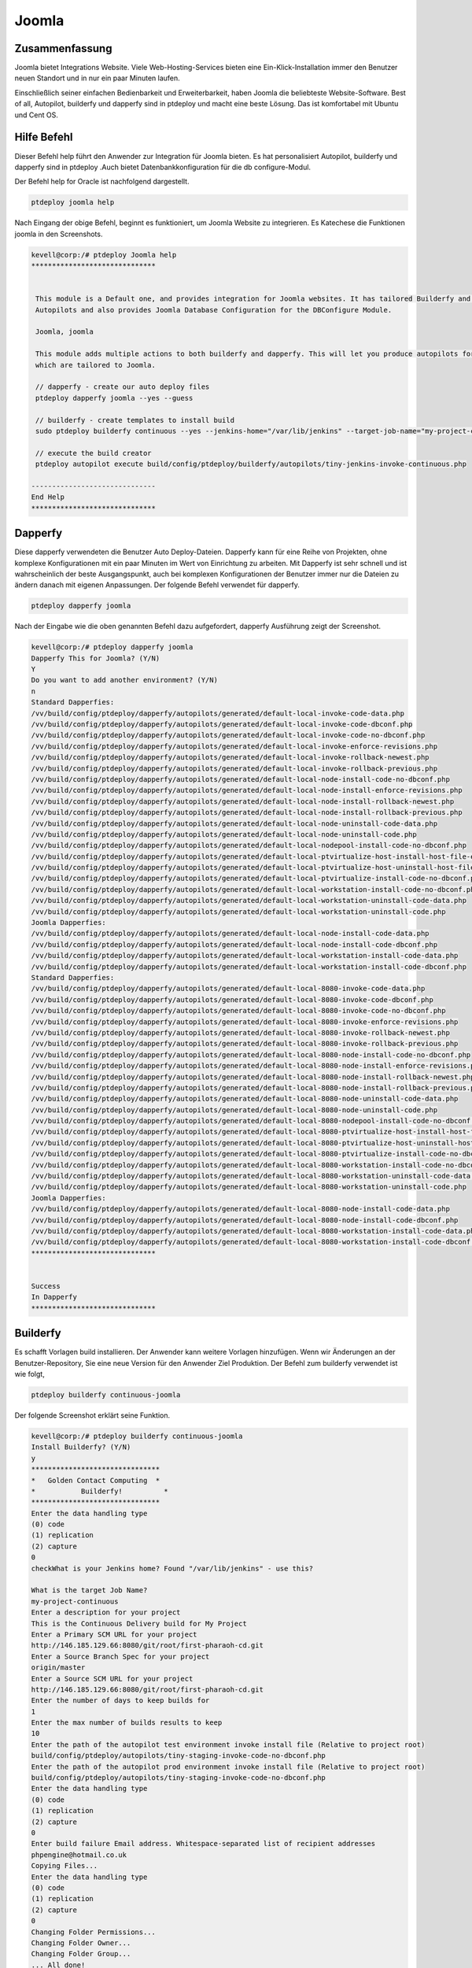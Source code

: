 ==========
Joomla
==========

Zusammenfassung
----------------

Joomla bietet Integrations Website. Viele Web-Hosting-Services bieten eine Ein-Klick-Installation immer den Benutzer neuen Standort und in nur ein paar Minuten laufen.

Einschließlich seiner einfachen Bedienbarkeit und Erweiterbarkeit, haben Joomla die beliebteste Website-Software. Best of all, Autopilot, builderfy und dapperfy sind in ptdeploy und macht eine beste Lösung. Das ist komfortabel mit Ubuntu und Cent OS.

Hilfe Befehl
------------------------

Dieser Befehl help führt den Anwender zur Integration für Joomla bieten. Es hat personalisiert Autopilot, builderfy und dapperfy sind in ptdeploy .Auch bietet Datenbankkonfiguration für die db configure-Modul.

Der Befehl help for Oracle ist nachfolgend dargestellt.

.. code-block:: bash

	ptdeploy joomla help

Nach Eingang der obige Befehl, beginnt es funktioniert, um Joomla Website zu integrieren. Es Katechese die Funktionen joomla in den Screenshots.

.. code-block:: bash

 kevell@corp:/# ptdeploy Joomla help
 ******************************


  This module is a Default one, and provides integration for Joomla websites. It has tailored Builderfy and Dapperfy
  Autopilots and also provides Joomla Database Configuration for the DBConfigure Module.

  Joomla, joomla

  This module adds multiple actions to both builderfy and dapperfy. This will let you produce autopilots for both
  which are tailored to Joomla.

  // dapperfy - create our auto deploy files
  ptdeploy dapperfy joomla --yes --guess

  // builderfy - create templates to install build
  sudo ptdeploy builderfy continuous --yes --jenkins-home="/var/lib/jenkins" --target-job-name="my-project-continuous" --project-description="This is the Continuous Delivery build for My Project" --primary-scm-url="http://146.185.129.66:8080/git/root/first-pharaoh-cd.git" --source-branch-spec="origin/master" --source-scm-url="http://146.185.129.66:8080/git/root/first-pharaoh-cd.git" --days-to-keep="-1" --amount-to-keep="10" --autopilot-test-invoke-install-file="build/config/ptdeploy/autopilots/tiny-staging-invoke-code-no-dbconf.php" --autopilot-prod-invoke-install-file="build/config/ptdeploy/autopilots/tiny-prod-invoke-code-no-dbconf.php" --error-email="phpengine@hotmail.co.uk" --only-autopilots

  // execute the build creator
  ptdeploy autopilot execute build/config/ptdeploy/builderfy/autopilots/tiny-jenkins-invoke-continuous.php

 ------------------------------
 End Help
 ******************************


Dapperfy
---------------

Diese dapperfy verwendeten die Benutzer Auto Deploy-Dateien. Dapperfy kann für eine Reihe von Projekten, ohne komplexe Konfigurationen mit ein paar Minuten im Wert von Einrichtung zu arbeiten. Mit Dapperfy ist sehr schnell und ist wahrscheinlich der beste Ausgangspunkt, auch bei komplexen Konfigurationen der Benutzer immer nur die Dateien zu ändern danach mit eigenen Anpassungen. Der folgende Befehl verwendet für dapperfy.

.. code-block:: bash

	ptdeploy dapperfy joomla

Nach der Eingabe wie die oben genannten Befehl dazu aufgefordert, dapperfy Ausführung zeigt der Screenshot.

.. code-block:: bash

 kevell@corp:/# ptdeploy dapperfy joomla
 Dapperfy This for Joomla? (Y/N) 
 Y
 Do you want to add another environment? (Y/N) 
 n
 Standard Dapperfies:
 /vv/build/config/ptdeploy/dapperfy/autopilots/generated/default-local-invoke-code-data.php
 /vv/build/config/ptdeploy/dapperfy/autopilots/generated/default-local-invoke-code-dbconf.php
 /vv/build/config/ptdeploy/dapperfy/autopilots/generated/default-local-invoke-code-no-dbconf.php
 /vv/build/config/ptdeploy/dapperfy/autopilots/generated/default-local-invoke-enforce-revisions.php
 /vv/build/config/ptdeploy/dapperfy/autopilots/generated/default-local-invoke-rollback-newest.php
 /vv/build/config/ptdeploy/dapperfy/autopilots/generated/default-local-invoke-rollback-previous.php
 /vv/build/config/ptdeploy/dapperfy/autopilots/generated/default-local-node-install-code-no-dbconf.php
 /vv/build/config/ptdeploy/dapperfy/autopilots/generated/default-local-node-install-enforce-revisions.php
 /vv/build/config/ptdeploy/dapperfy/autopilots/generated/default-local-node-install-rollback-newest.php
 /vv/build/config/ptdeploy/dapperfy/autopilots/generated/default-local-node-install-rollback-previous.php
 /vv/build/config/ptdeploy/dapperfy/autopilots/generated/default-local-node-uninstall-code-data.php
 /vv/build/config/ptdeploy/dapperfy/autopilots/generated/default-local-node-uninstall-code.php
 /vv/build/config/ptdeploy/dapperfy/autopilots/generated/default-local-nodepool-install-code-no-dbconf.php
 /vv/build/config/ptdeploy/dapperfy/autopilots/generated/default-local-ptvirtualize-host-install-host-file-entry.php
 /vv/build/config/ptdeploy/dapperfy/autopilots/generated/default-local-ptvirtualize-host-uninstall-host-file-entry.php
 /vv/build/config/ptdeploy/dapperfy/autopilots/generated/default-local-ptvirtualize-install-code-no-dbconf.php
 /vv/build/config/ptdeploy/dapperfy/autopilots/generated/default-local-workstation-install-code-no-dbconf.php
 /vv/build/config/ptdeploy/dapperfy/autopilots/generated/default-local-workstation-uninstall-code-data.php
 /vv/build/config/ptdeploy/dapperfy/autopilots/generated/default-local-workstation-uninstall-code.php
 Joomla Dapperfies:
 /vv/build/config/ptdeploy/dapperfy/autopilots/generated/default-local-node-install-code-data.php
 /vv/build/config/ptdeploy/dapperfy/autopilots/generated/default-local-node-install-code-dbconf.php
 /vv/build/config/ptdeploy/dapperfy/autopilots/generated/default-local-workstation-install-code-data.php
 /vv/build/config/ptdeploy/dapperfy/autopilots/generated/default-local-workstation-install-code-dbconf.php
 Standard Dapperfies:
 /vv/build/config/ptdeploy/dapperfy/autopilots/generated/default-local-8080-invoke-code-data.php
 /vv/build/config/ptdeploy/dapperfy/autopilots/generated/default-local-8080-invoke-code-dbconf.php
 /vv/build/config/ptdeploy/dapperfy/autopilots/generated/default-local-8080-invoke-code-no-dbconf.php
 /vv/build/config/ptdeploy/dapperfy/autopilots/generated/default-local-8080-invoke-enforce-revisions.php
 /vv/build/config/ptdeploy/dapperfy/autopilots/generated/default-local-8080-invoke-rollback-newest.php
 /vv/build/config/ptdeploy/dapperfy/autopilots/generated/default-local-8080-invoke-rollback-previous.php
 /vv/build/config/ptdeploy/dapperfy/autopilots/generated/default-local-8080-node-install-code-no-dbconf.php
 /vv/build/config/ptdeploy/dapperfy/autopilots/generated/default-local-8080-node-install-enforce-revisions.php
 /vv/build/config/ptdeploy/dapperfy/autopilots/generated/default-local-8080-node-install-rollback-newest.php
 /vv/build/config/ptdeploy/dapperfy/autopilots/generated/default-local-8080-node-install-rollback-previous.php
 /vv/build/config/ptdeploy/dapperfy/autopilots/generated/default-local-8080-node-uninstall-code-data.php
 /vv/build/config/ptdeploy/dapperfy/autopilots/generated/default-local-8080-node-uninstall-code.php
 /vv/build/config/ptdeploy/dapperfy/autopilots/generated/default-local-8080-nodepool-install-code-no-dbconf.php
 /vv/build/config/ptdeploy/dapperfy/autopilots/generated/default-local-8080-ptvirtualize-host-install-host-file-entry.php
 /vv/build/config/ptdeploy/dapperfy/autopilots/generated/default-local-8080-ptvirtualize-host-uninstall-host-file-entry.php
 /vv/build/config/ptdeploy/dapperfy/autopilots/generated/default-local-8080-ptvirtualize-install-code-no-dbconf.php
 /vv/build/config/ptdeploy/dapperfy/autopilots/generated/default-local-8080-workstation-install-code-no-dbconf.php
 /vv/build/config/ptdeploy/dapperfy/autopilots/generated/default-local-8080-workstation-uninstall-code-data.php
 /vv/build/config/ptdeploy/dapperfy/autopilots/generated/default-local-8080-workstation-uninstall-code.php
 Joomla Dapperfies:
 /vv/build/config/ptdeploy/dapperfy/autopilots/generated/default-local-8080-node-install-code-data.php
 /vv/build/config/ptdeploy/dapperfy/autopilots/generated/default-local-8080-node-install-code-dbconf.php
 /vv/build/config/ptdeploy/dapperfy/autopilots/generated/default-local-8080-workstation-install-code-data.php
 /vv/build/config/ptdeploy/dapperfy/autopilots/generated/default-local-8080-workstation-install-code-dbconf.php
 ******************************
 

 Success
 In Dapperfy
 ******************************

Builderfy
--------------

Es schafft Vorlagen build installieren. Der Anwender kann weitere Vorlagen hinzufügen. Wenn wir Änderungen an der Benutzer-Repository, Sie eine neue Version für den Anwender Ziel Produktion. Der Befehl zum builderfy verwendet ist wie folgt,

.. code-block:: bash

	ptdeploy builderfy continuous-joomla


Der folgende Screenshot erklärt seine Funktion.

.. code-block:: bash


 kevell@corp:/# ptdeploy builderfy continuous-joomla
 Install Builderfy? (Y/N) 
 y
 *******************************
 *   Golden Contact Computing  *
 *           Builderfy!          *
 *******************************
 Enter the data handling type
 (0) code 
 (1) replication 
 (2) capture 
 0
 checkWhat is your Jenkins home? Found "/var/lib/jenkins" - use this?

 What is the target Job Name?
 my-project-continuous
 Enter a description for your project
 This is the Continuous Delivery build for My Project
 Enter a Primary SCM URL for your project
 http://146.185.129.66:8080/git/root/first-pharaoh-cd.git
 Enter a Source Branch Spec for your project
 origin/master
 Enter a Source SCM URL for your project
 http://146.185.129.66:8080/git/root/first-pharaoh-cd.git
 Enter the number of days to keep builds for
 1
 Enter the max number of builds results to keep
 10
 Enter the path of the autopilot test environment invoke install file (Relative to project root)
 build/config/ptdeploy/autopilots/tiny-staging-invoke-code-no-dbconf.php
 Enter the path of the autopilot prod environment invoke install file (Relative to project root)
 build/config/ptdeploy/autopilots/tiny-staging-invoke-code-no-dbconf.php
 Enter the data handling type
 (0) code 
 (1) replication 
 (2) capture 
 0
 Enter build failure Email address. Whitespace-separated list of recipient addresses
 phpengine@hotmail.co.uk
 Copying Files...
 Enter the data handling type
 (0) code 
 (1) replication 
 (2) capture 
 0
 Changing Folder Permissions...
 Changing Folder Owner...
 Changing Folder Group...
 ... All done!
 *******************************
 Thanks for installing , visit www.gcsoftshop.co.uk for more
 ******************************


 Success
 In Builderfy
 ******************************


ausführen
------------

Dieser Vorgang auszuführen Autopilot build Schöpfer. Schnellzugriffe möglich sind. Der Befehl für die Ausführung wie folgt,

.. code-block:: bash

	ptdeploy autopilot execute

Der folgende Screenshot erklären seine Funktionen.

.. code-block:: bash



Option
------------

.. cssclass:: table-bordered

 +----------------------------------------+-----------+------------------------------------------------------------+
 | Parameters                             | Options   | Kommentare                                                 |
 +========================================+===========+============================================================+
 |Dapperfy this for joomla? (Y/N)         | Y         | Es wird joomla unter ptdeploy in Pharaoh Tools dapperfy    |
 +----------------------------------------+-----------+------------------------------------------------------------+
 |Dapperfy this for joomla? (Y/N)         | N         | Das System der Ausfahrt dapperfy                           |
 +----------------------------------------+-----------+------------------------------------------------------------+
 |Do you want to add another              | Y         | Es ermöglicht dem Benutzer die nächste Umgebung auswählen  |
 |environment?(Y/N)                       |           |                                                            |
 +----------------------------------------+-----------+------------------------------------------------------------+
 |Do you want to add another              | N         | Es ermöglicht dem Benutzer, den Prozess zu stoppen         |
 |environment?(Y/N)|                      |           |                                                            |
 +----------------------------------------+-----------+------------------------------------------------------------+


Vorteile
------------

* Gut Unterstützung für IT-Profis
* Mehrsprachige Prozess
* Einfaches Upgrade
* Speedy Systemfunktion
* Nicht Groß- und Kleinschreibung
* Geeignet für Ubuntu und Cent OS.


Das Joomla selbst eröffnet eine ganz neue Welt des Ausdrucks, weil es Ihnen die Freiheit zu bedienen, dass der Benutzer Design Traum wahr werden lässt!

